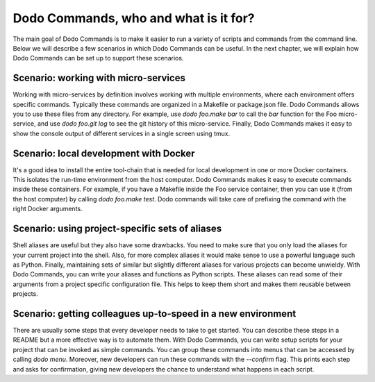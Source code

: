 **************************************
Dodo Commands, who and what is it for?
**************************************

The main goal of Dodo Commands is to make it easier to run a variety of scripts and commands from the command line. Below we will describe a few scenarios in which Dodo Commands can be useful. In the next chapter, we will explain how Dodo Commands can be set up to support these scenarios.


Scenario: working with micro-services
=====================================

Working with micro-services by definition involves working with multiple environments, where each environment offers specific commands. Typically these commands are organized in a Makefile or package.json file. Dodo Commands allows you to use these files from any directory. For example, use `dodo foo.make bar` to call the `bar` function for the Foo micro-service, and use `dodo foo.git log` to see the git history of this micro-service. Finally, Dodo Commands makes it easy to show the console output of different services in a single screen using tmux.


Scenario: local development with Docker
=======================================

It's a good idea to install the entire tool-chain that is needed for local development in one or more Docker containers. This isolates the run-time environment from the host computer. Dodo Commands makes it easy to execute commands inside these containers. For example, if you have a Makefile inside the Foo service container, then you can use it (from the host computer) by calling `dodo foo.make test`. Dodo commands will take care of prefixing the command with the right Docker arguments.


Scenario: using project-specific sets of aliases
================================================

Shell aliases are useful but they also have some drawbacks. You need to make sure that you only load the aliases for your current project into the shell. Also, for more complex aliases it would make sense to use a powerful language such as Python. Finally, maintaining sets of similar but slightly different aliases for various projects can become unwieldy. With Dodo Commands, you can write your aliases and functions as Python scripts. These aliases can read some of their arguments from a project specific configuration file. This helps to keep them short and makes them reusable between projects.


Scenario: getting colleagues up-to-speed in a new environment
=============================================================

There are usually some steps that every developer needs to take to get started. You can describe these steps in a README but a more effective way is to automate them. With Dodo Commands, you can write setup scripts for your project that can be invoked as simple commands. You can group these commands into menus that can be accessed by calling `dodo menu`. Moreover, new developers can run these commands with the `--confirm` flag. This prints each step and asks for confirmation, giving new developers the chance to understand what happens in each script.